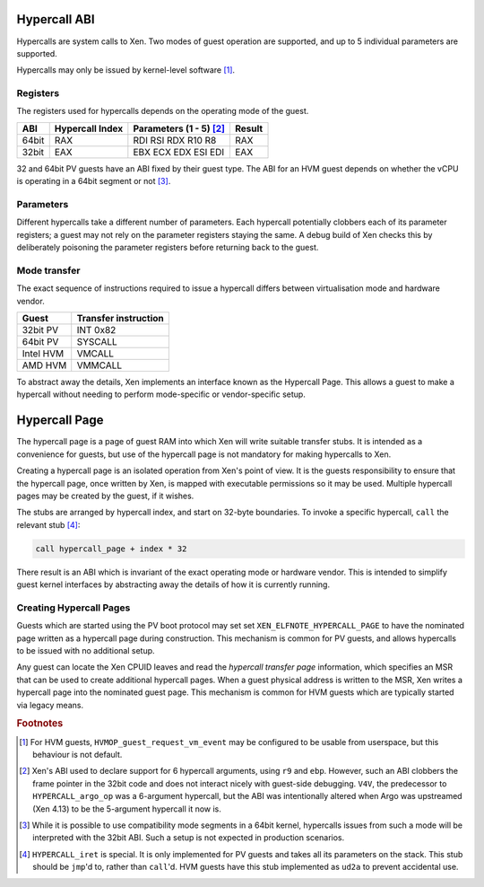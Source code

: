 .. SPDX-License-Identifier: CC-BY-4.0

Hypercall ABI
=============

Hypercalls are system calls to Xen.  Two modes of guest operation are
supported, and up to 5 individual parameters are supported.

Hypercalls may only be issued by kernel-level software [#kern]_.

Registers
---------

The registers used for hypercalls depends on the operating mode of the guest.

.. list-table::
   :header-rows: 1

   * - ABI
     - Hypercall Index
     - Parameters (1 - 5) [#params]_
     - Result

   * - 64bit
     - RAX
     - RDI RSI RDX R10 R8
     - RAX

   * - 32bit
     - EAX
     - EBX ECX EDX ESI EDI
     - EAX

32 and 64bit PV guests have an ABI fixed by their guest type.  The ABI for an
HVM guest depends on whether the vCPU is operating in a 64bit segment or not
[#mode]_.


Parameters
----------

Different hypercalls take a different number of parameters.  Each hypercall
potentially clobbers each of its parameter registers; a guest may not rely on
the parameter registers staying the same.  A debug build of Xen checks this by
deliberately poisoning the parameter registers before returning back to the
guest.


Mode transfer
-------------

The exact sequence of instructions required to issue a hypercall differs
between virtualisation mode and hardware vendor.

.. list-table::
   :header-rows: 1

   * - Guest
     - Transfer instruction

   * - 32bit PV
     - INT 0x82

   * - 64bit PV
     - SYSCALL

   * - Intel HVM
     - VMCALL

   * - AMD HVM
     - VMMCALL

To abstract away the details, Xen implements an interface known as the
Hypercall Page.  This allows a guest to make a hypercall without needing to
perform mode-specific or vendor-specific setup.


Hypercall Page
==============

The hypercall page is a page of guest RAM into which Xen will write suitable
transfer stubs.  It is intended as a convenience for guests, but use of the
hypercall page is not mandatory for making hypercalls to Xen.

Creating a hypercall page is an isolated operation from Xen's point of view.
It is the guests responsibility to ensure that the hypercall page, once
written by Xen, is mapped with executable permissions so it may be used.
Multiple hypercall pages may be created by the guest, if it wishes.

The stubs are arranged by hypercall index, and start on 32-byte boundaries.
To invoke a specific hypercall, ``call`` the relevant stub [#iret]_:

.. code-block:: none

   call hypercall_page + index * 32

There result is an ABI which is invariant of the exact operating mode or
hardware vendor.  This is intended to simplify guest kernel interfaces by
abstracting away the details of how it is currently running.


Creating Hypercall Pages
------------------------

Guests which are started using the PV boot protocol may set set
``XEN_ELFNOTE_HYPERCALL_PAGE`` to have the nominated page written as a
hypercall page during construction.  This mechanism is common for PV guests,
and allows hypercalls to be issued with no additional setup.

Any guest can locate the Xen CPUID leaves and read the *hypercall transfer
page* information, which specifies an MSR that can be used to create
additional hypercall pages.  When a guest physical address is written to the
MSR, Xen writes a hypercall page into the nominated guest page.  This
mechanism is common for HVM guests which are typically started via legacy
means.


.. rubric:: Footnotes

.. [#kern] For HVM guests, ``HVMOP_guest_request_vm_event`` may be configured
   to be usable from userspace, but this behaviour is not default.

.. [#params] Xen's ABI used to declare support for 6 hypercall arguments,
   using ``r9`` and ``ebp``.  However, such an ABI clobbers the frame pointer
   in the 32bit code and does not interact nicely with guest-side debugging.
   ``V4V``, the predecessor to ``HYPERCALL_argo_op`` was a 6-argument
   hypercall, but the ABI was intentionally altered when Argo was upstreamed
   (Xen 4.13) to be the 5-argument hypercall it now is.

.. [#mode] While it is possible to use compatibility mode segments in a 64bit
   kernel, hypercalls issues from such a mode will be interpreted with the
   32bit ABI.  Such a setup is not expected in production scenarios.

.. [#iret] ``HYPERCALL_iret`` is special.  It is only implemented for PV
   guests and takes all its parameters on the stack.  This stub should be
   ``jmp``'d to, rather than ``call``'d.  HVM guests have this stub
   implemented as ``ud2a`` to prevent accidental use.
